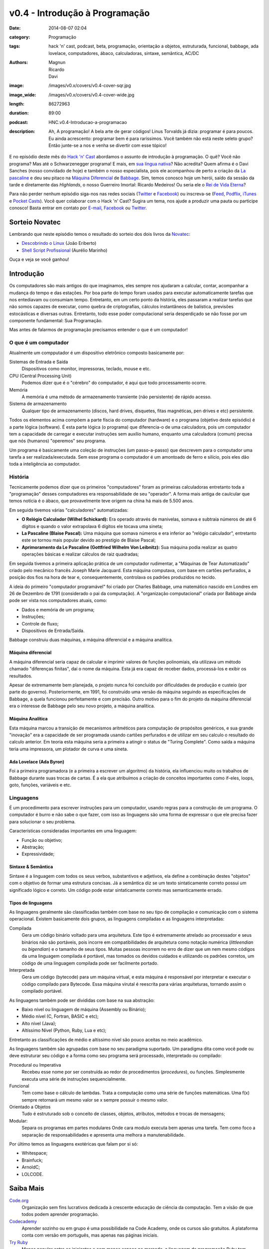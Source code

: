 v0.4 - Introdução à Programação
###############################
:date: 2014-08-07 02:04
:category: Programação
:tags: hack 'n' cast, podcast, beta, programação, orientação a objetos, estruturada, funcional, babbage, ada lovelace, computadores, ábaco, calculadoras, sintaxe, semântica, AC/DC
:authors: Magnun, Ricardo, Davi
:image: /images/v0.x/covers/v0.4-cover-sqr.jpg
:image_wide: /images/v0.x/covers/v0.4-cover-wide.jpg
:length: 86272963
:duration: 89:00
:podcast: HNC.v0.4-Introducao-a-programacao
:description: Ah, A programação! A bela arte de gerar códigos! Linus Torvalds já dizia: programar é para poucos. Eu ainda acrescento: programar bem é para raríssimos. Você também não está neste seleto grupo? Então junte-se a nos e venha se divertir com esse tópico!

E no episódio deste mês do `Hack 'n' Cast`_ abordamos o assunto de introdução à programação. O quê? Você não programa? Mas até o Schwarzenegger programa! E mais, em `sua língua nativa`_? Não acredita? Quem afirma é o Davi Sanches (nosso convidado de hoje) e também o nosso especialista, pois ele acompanhou de perto a criação da `La pascaline`_ e deu seu pitaco na `Máquina Diferencial`_ de `Babbage`_. Sim, temos conosco hoje um herói, saído da sessão da tarde e diretamente das *Highlands*, o nosso Guerreiro Imortal: Ricardo Medeiros! Ou seria ele o `Rei de Vida Eterna`_?

Para não perder nenhum episódio siga-nos nas redes sociais (`Twitter`_ e `Facebook`_) ou inscreva-se (`Feed`_, `Podflix`_, `iTunes`_ e `Pocket Casts`_). Você quer colaborar com o Hack 'n' Cast? Sugira um tema, nos ajude a produzir uma pauta ou participe conosco! Basta entrar em contato por `E-mail`_, `Facebook`_ ou `Twitter`_.

.. more

Sorteio Novatec
===============

Lembrando que neste episódio temos o resultado do sorteio dos dois livros da `Novatec`_:

- `Descobrindo o Linux`_ (João Eriberto)
- `Shell Script Profissional`_ (Aurélio Marinho)

Ouça e veja se você ganhou!

.. _Novatec: http://novatec.com.br/

Introdução
==========

Os computadores são mais antigos do que imaginamos, eles sempre nos ajudaram a calcular, contar, acompanhar a mudança do tempo e das estações. Por boa parte do tempo foram usados para executar automaticamente tarefas que nos entediavam ou consumiam tempo. Entretanto, em um certo ponto da história, eles passaram a realizar tarefas que não somos capazes de executar, como quebra de criptografias, cálculos instantâneos de balística, previsões estocásticas e diversas outras. Entretanto, todo esse poder computacional seria desperdiçado se não fosse por um componente fundamental: Sua Programação.

.. image:: {filename}/images/v0.x/keep-calm-and-program-on.png
        :target: {filename}/images/v0.x/keep-calm-and-program-on.png
        :alt: Keep Calm And Program On
        :align: center

Mas antes de falarmos de programação precisamos entender o que é um computador!

O que é um computador
---------------------

Atualmente um compputador é um dispositivo eletrônico composto basicamente por:

Sistemas de Entrada e Saída
        Dispositivos como monitor, impressoras, teclado, mouse e etc.
CPU (Central Processing Unit)
        Podemos dizer que é o "cérebro" do computador, é aqui que todo processamento ocorre.
Memória
        A memória é uma método de armazenamento transiente (não persistente) de rápido acesso.
Sistema de armazenamento
        Qualquer tipo de armazenamento (discos, hard drives, disquetes, fitas magnéticas, pen drives e etc) persistente.

Todos os elementos acima compõem a parte físcia do computador (hardware) e o programa (objetivo deste episódio) é a parte lógica (software). É esta parte lógica (o programa) que diferencia-o de uma calculadora, pois um computador tem a capacidade de carregar e executar instruções sem auxílio humano, enquanto uma calculadora (comum) precisa que nós (humanos) "operemos" seu programa.

Um programa é basicamente uma coleção de instruções (um passo-a-passo) que descrevem para o computador uma tarefa a ser realizada/executada. Sem esse programa o computador é um amontoado de ferro e silício, pois eles dão toda a inteligência ao computador.

História
--------

Tecnicamente podemos dizer que os primeiros "computadores" foram as primeiras calculadoras entretanto toda a "programação" desses computadores era responsabilidade de seu "operador". A forma mais antiga de caulcular que temos notícia é o ábaco, que provavelmente teve origem na china há mais de 5.500 anos.

Em seguida tivemos várias "calculadores" automatizadas:

- **O Relógio Calculador (Wilhel Schickard):** Era operado através de manivelas, somava e subtraía números de até 6 dígitos e quando o valor extrapolava 6 dígitos ele tocava uma sineta;
- **La Pascaline (Blaise Pascal):** Uma máquina que somava números e era inferior ao "relógio calculador", entretanto este se tornou mais popular devido ao prestígio de Blaise Pascal;
- **Aprimoramento da Le Pascaline (Gottfried Wilhelm Von Leibnitz):** Sua máquina podia realizar as quatro operações básicas e realizar cálculos de raiz quadradas;

Em seguida tivemos a primeira aplicação prática de um computador rudimentar, a "Máquinas de Tear Automatizado" criado pelo mecânico francês Joseph Marie Jacquard. Esta máquina computava, com base em cartões perfurados, a posição dos fios na hora de tear e, consequentemente, controlava os padrões produzidos no tecido.

A ideia do primeiro "computador programável" foi criado por Charles Babbage, uma matemático nascido em Londres em 26 de Dezembro de 1791 (considerado o pai da computação). A "organização computacional" criada por Babbage ainda pode ser vista nos computadores atuais, como:

- Dados e memória de um programa;
- Instruções;
- Controle de fluxo;
- Dispositivos de Entrada/Saída.

Babbage construiu duas máquinas, a máquina diferencial e a máquina analítica.

Máquina diferencial
~~~~~~~~~~~~~~~~~~~

A máquina diferencial seria capaz de calcular e imprimir valores de funções polinomiais, ela utilizava um método chamado "diferenças finitas", daí o nome da máquina. Esta já era capaz de receber dados, processá-los e exibir os resultados.

Apesar de extremamente bem planejada, o projeto nunca foi concluído por dificuldades de produção e custeio (por parte do governo). Posteriormente, em 1991, foi construído uma versão da máquina seguindo as especificações de Babbage, a quela funcionou perfeitamente e com precisão. Outro motivo para o fim do projeto da máquina diferencial era o interesse de Babbage pelo seu novo projeto, a máquina analítica.

Máquina Analítica
~~~~~~~~~~~~~~~~~

Esta máquina marcou a transição de mecanismos aritméticos para computação de propósitos genéricos, e sua grande "inovação" era a capacidade de ser programada usando cartões perfurados e de utilizar em seu calculo o resultado do calculo anterior. Em teoria esta máquina seria a primeira a atingir o status de "Turing Complete". Como saída a máquina teria uma impressora, um plotador de curva e uma sineta.

Ada Lovelace (Ada Byron)
~~~~~~~~~~~~~~~~~~~~~~~~

Foi a primeira programadora (e a primeira a escrever um algoritmo) da história, ela influenciou muito os trabalhos de Babbage durante suas trocas de cartas. É a ela que atribuímos a criação de conceitos importantes como if-eles, loops, goto, funções, variáveis e etc.

Linguagens
----------

É um procedimento para escrever instruções para um computador, usando regras para a construção de um programa. O computador é burro e não sabe o que fazer, com isso as linguagens são uma forma de expressar o que ele precisa fazer para solucionar o seu problema.

Características consideradas importantes em uma linguagem:

- Função ou objetivo;
- Abstração;
- Expressividade;

Sintaxe & Semântica
~~~~~~~~~~~~~~~~~~~

Sintaxe é a linguagem com todos os seus verbos, substantivos e adjetivos, ela define a combinação destes "objetos" com o objetivo de formar uma estrutura concisas. Já a semântica diz se um texto sintaticamente correto possui um significado lógico e correto. Um código pode estar sintaticamente correto mas semanticamente errado.

Tipos de linguagens
~~~~~~~~~~~~~~~~~~~

As linguagens geralmente são classificadas também com base no seu tipo de compilação e comunicação com o sistema operacional. Existem basicamente dois grupos, as linguagens compiladas e as linguagens interpretadas:

Compilada
        Gera um código binário voltado para uma arquitetura. Este tipo é extremamente atrelado ao processador e seus binários não são portáveis, pois incorre em compatibilidades de arquitetura como notação numérica (*littleendian* ou *bigendian*) e o tamanho de seus tipos. Muitas pessoas incorrem no erro de dizer que um nem mesmo códigos da uma linguagem compilada é portável, mas tomados os devidos cuidados e utilizando os padrões corretos, um código de uma linguagem compilada pode ser facilmente portado.
Interpretada
        Gera um código (bytecode) para um máquina virtual, e esta máquina é responsável por interpretar e executar o código compilado para Bytecode. Essa máquina virutal é reescrita para várias arquiteturas, tornando assim o compilado portável.

As linguagens também pode ser divididas com base na sua abstração:

- Baixo nível ou linguagem de máquina (Assembly ou Binário);
- Médio nível (C, Fortran, BASIC e etc);
- Alto nível (Java);
- Altíssimo Nível (Python, Ruby, Lua e etc);

Entretanto as classificações de médio e altíssimo nível são pouco aceitas no meio acadêmico.

As linguagens também são agrupadas com base no seu paradigma suportado. Um paradigma dita como você pode ou deve estruturar seu código e a forma como seu programa será processado, interpretado ou compilado:

Procedural ou Imperativa
        Recebeu esse nome por ser construída ao redor de procedimentos (*procedures*), ou funções. Simplesmente executa uma série de instruções sequencialmente.
Funcional
        Tem como base o cálculo de lambdas. Trata a computação como uma série de funções matemáticas. Uma f(x) sempre retornará um mesmo valor se x sempre possuir o mesmo valor.
Orientado a Objetos
        Tudo é estruturado sob o conceito de classes, objetos, atributos, métodos e trocas de mensagens;
Modular:
        Separa os programas em partes modulares Onde cara modulo executa bem apenas uma tarefa. Tem como foco a separação de responsabilidades e apresenta uma melhora a manutenabilidade.


Por último temos as linguagens exotéricas que falam por si só:

- Whitespace;
- Brainfuck;
- ArnoldC;
- LOLCODE.


Saiba Mais
==========

`Code.org`_
        Organização sem fins lucrativos dedicada à crescente educação de ciência da computação. Tem a visão de que todos podem aprender programação.
`Codecademy`_
        Aprender sozinho ou em grupo é uma possibilidade na Code Academy, onde os cursos são gratuitos. A plataforma conta com versão em português, mas apenas nas páginas iniciais.
`Try Ruby`_
        Menos popular entre os iniciantes e com menos espaço no mercado, a linguagem de programação Ruby tem espaços divertidos para os dispostos a explorá-la. A home do Try Ruby é quase um afago ao usuário, com os seus desenhos delicados e indicações de "como fazer" que quase conduzem o aprendiz pela mão.
`Code School`_
        Apoiada pela IBM e também desenvolvida para oferecer uma experiência semelhante a de um game. O lema por lá é "Aprenda Fazendo". Tutoriais estão presentes, mas exercícios e recompensas etapa a etapa são o forte da proposta.

Links
=====

- `Adolescentes Canadenses Hackeiam ATM com Informações da Internet`_;
- `Criaram uma linguagem de programação inspirada em Arnold Schwarzenegger`_;
- `Scicast sobre Orientação a Objeto`_;
- `Hello World em diversas linguagens`_.
- `Curto Circuito Podcast - Aprendizagem e Programação`_

Trilha Sonora
=============

A trilha sonora de hoje é uma homenagem à banda AC/DC, e foi escolhida pelo Davi Sanches:

Album "High Voltage" (1975)
        - It's A Long Way To The Top (If You Wanna Rock 'N' Roll)
        - Rock 'N' Roll Singer
        - The Jack
        - Live Wire
        - T.N.T.
        - Can I Sit Next To You Girl
        - Little Lover
        - She's Got Balls
        - High Voltage
Album "Dirty Deeds Done Dirt Cheap" (1976)
        - Dirty Deeds Done Dirt Cheap
        - Love At First Feel
        - Big Balls
        - Rocker
        - Problem Child
        - There's Gonna Be Some Rockin'


.. _Hack 'n' Cast: /pt/category/hack-n-cast
.. _sua língua nativa: https://github.com/lhartikk/ArnoldC
.. _La pascaline: http://pt.wikipedia.org/wiki/La_pascaline
.. _Máquina Diferencial: http://pt.wikipedia.org/wiki/M%C3%A1quina_diferencial
.. _Babbage: http://pt.wikipedia.org/wiki/Charles_Babbage
.. _Rei de Vida Eterna: http://pt.wikipedia.org/wiki/Mumm-Ra#Mumm-Ra

.. _Descobrindo o Linux: http://www.submarino.com.br/produto/111414273/descobrindo-o-linux-entenda-o-sistema-operacional-gnu-linux?epar=lomadee&opn=AFLNOVOSUB&utm_campaign=lomadee&utm_medium=lomadee&utm_source=lomadee
.. _Shell Script Profissional: http://www.submarino.com.br/produto/6774464/livro-linux-guia-do-administrador-do-sistema?epar=lomadee&opn=AFLNOVOSUB&utm_campaign=lomadee&utm_medium=lomadee&utm_source=lomadee

.. Social
.. _E-mail: mailto: hackncast@gmail.com
.. _Twitter: http://twitter.com/hackncast
.. _Facebook: http://facebook.com/hackncast
.. _Feed: http://feeds.feedburner.com/hack-n-cast
.. _Podflix: http://podflix.com.br/hackncast/
.. _iTunes: https://itunes.apple.com/br/podcast/hack-n-cast/id884916846?l=en
.. _Pocket Casts: http://pcasts.in/hackncast

.. saiba mais
.. _Code.org: http://code.org/
.. _Codecademy: http://www.codecademy.com/pt
.. _Try Ruby: http://tryruby.org/levels/1/challenges/2
.. _Code School: https://www.codeschool.com/

.. Links
.. _Adolescentes Canadenses Hackeiam ATM com Informações da Internet: http://meiobit.com/289571/adolescentes-canadenses-hackeiam-caixa-eletronico-com-instrucoes-encontradas-na-internet/
.. _Criaram uma linguagem de programação inspirada em Arnold Schwarzenegger: http://gizmodo.uol.com.br/programacao-schwarzenegger/
.. _Scicast sobre Orientação a Objeto: http://www.scicast.com.br/scicast-032-programacao-orientada-a-objetos/
.. _Hello World em diversas linguagens: https://github.com/leachim6/hello-world
.. _Curto Circuito Podcast - Aprendizagem e Programação: http://www.curtocircuito.cc/aprendizagem-e-programacao/
